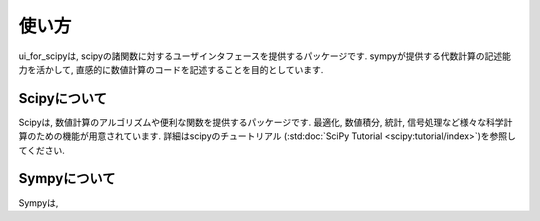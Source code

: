 使い方
================

ui_for_scipyは, scipyの諸関数に対するユーザインタフェースを提供するパッケージです.
sympyが提供する代数計算の記述能力を活かして, 直感的に数値計算のコードを記述することを目的としています.

----------------
Scipyについて
----------------

Scipyは, 数値計算のアルゴリズムや便利な関数を提供するパッケージです. 
最適化, 数値積分, 統計, 信号処理など様々な科学計算のための機能が用意されています. 
詳細はscipyのチュートリアル (:std:doc:`SciPy Tutorial <scipy:tutorial/index>`)を参照してください. 

-----------------
Sympyについて
-----------------

Sympyは, 

